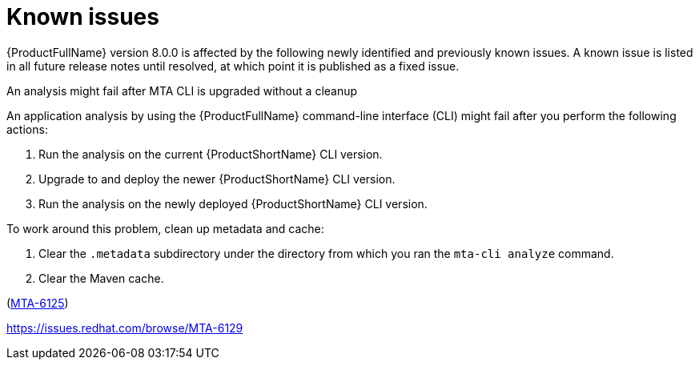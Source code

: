 :_newdoc-version: 2.18.5
:_template-generated: 2025-09-09
:_mod-docs-content-type: REFERENCE

[id="known-issues-8-0_{context}"]
= Known issues

{ProductFullName} version 8.0.0 is affected by the following newly identified and previously known issues. A known issue is listed in all future release notes until resolved, at which point it is published as a fixed issue.


.An analysis might fail after MTA CLI is upgraded without a cleanup

An application analysis by using the {ProductFullName} command-line interface (CLI) might fail after you perform the following actions:

. Run the analysis on the current {ProductShortName} CLI version.
. Upgrade to and deploy the newer {ProductShortName} CLI version.
. Run the analysis on the newly deployed {ProductShortName} CLI version.

To work around this problem, clean up metadata and cache:

. Clear the `.metadata` subdirectory under the directory from which you ran the `mta-cli analyze` command. 
. Clear the Maven cache.

(link:https://issues.redhat.com/browse/MTA-6125[MTA-6125])

//TBD by Prabha - Kai
//https://issues.redhat.com/browse/MTA-6126

//TBD by Prabha - Custom rules KI
https://issues.redhat.com/browse/MTA-6129
